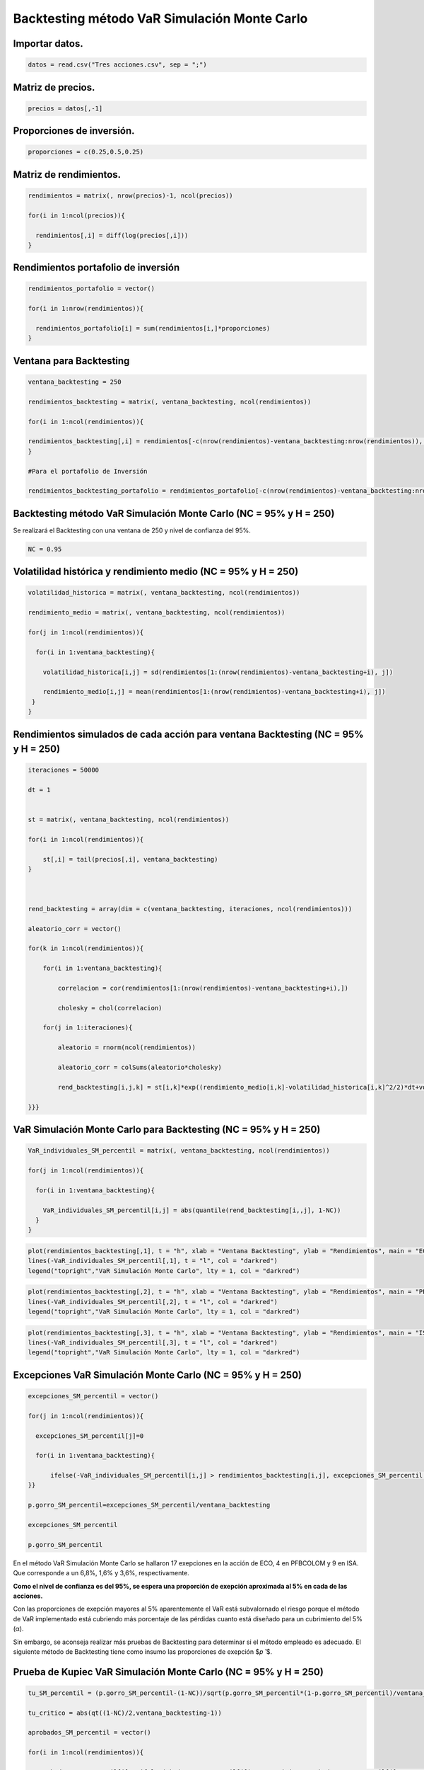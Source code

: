 Backtesting método VaR Simulación Monte Carlo
---------------------------------------------

Importar datos.
~~~~~~~~~~~~~~~

.. code:: r

    datos = read.csv("Tres acciones.csv", sep = ";")

Matriz de precios.
~~~~~~~~~~~~~~~~~~

.. code:: r

    precios = datos[,-1]

Proporciones de inversión.
~~~~~~~~~~~~~~~~~~~~~~~~~~

.. code:: r

    proporciones = c(0.25,0.5,0.25)

Matriz de rendimientos.
~~~~~~~~~~~~~~~~~~~~~~~

.. code:: r

    rendimientos = matrix(, nrow(precios)-1, ncol(precios))
    
    for(i in 1:ncol(precios)){
        
      rendimientos[,i] = diff(log(precios[,i]))
    }

Rendimientos portafolio de inversión
~~~~~~~~~~~~~~~~~~~~~~~~~~~~~~~~~~~~

.. code:: r

    rendimientos_portafolio = vector()
    
    for(i in 1:nrow(rendimientos)){
        
      rendimientos_portafolio[i] = sum(rendimientos[i,]*proporciones)
    }

Ventana para Backtesting
~~~~~~~~~~~~~~~~~~~~~~~~

.. code:: r

    ventana_backtesting = 250
    
    rendimientos_backtesting = matrix(, ventana_backtesting, ncol(rendimientos))
    
    for(i in 1:ncol(rendimientos)){
        
    rendimientos_backtesting[,i] = rendimientos[-c(nrow(rendimientos)-ventana_backtesting:nrow(rendimientos)), i]  
    }
    
    #Para el portafolio de Inversión
    
    rendimientos_backtesting_portafolio = rendimientos_portafolio[-c(nrow(rendimientos)-ventana_backtesting:nrow(rendimientos))]

Backtesting método VaR Simulación Monte Carlo (NC = 95% y H = 250)
~~~~~~~~~~~~~~~~~~~~~~~~~~~~~~~~~~~~~~~~~~~~~~~~~~~~~~~~~~~~~~~~~~

Se realizará el Backtesting con una ventana de 250 y nivel de confianza
del 95%.

.. code:: r

    NC = 0.95

Volatilidad histórica y rendimiento medio (NC = 95% y H = 250)
~~~~~~~~~~~~~~~~~~~~~~~~~~~~~~~~~~~~~~~~~~~~~~~~~~~~~~~~~~~~~~

.. code:: r

    volatilidad_historica = matrix(, ventana_backtesting, ncol(rendimientos))
    
    rendimiento_medio = matrix(, ventana_backtesting, ncol(rendimientos))
    
    for(j in 1:ncol(rendimientos)){
        
      for(i in 1:ventana_backtesting){
          
        volatilidad_historica[i,j] = sd(rendimientos[1:(nrow(rendimientos)-ventana_backtesting+i), j])
          
        rendimiento_medio[i,j] = mean(rendimientos[1:(nrow(rendimientos)-ventana_backtesting+i), j])
     }
    }

Rendimientos simulados de cada acción para ventana Backtesting (NC = 95% y H = 250)
~~~~~~~~~~~~~~~~~~~~~~~~~~~~~~~~~~~~~~~~~~~~~~~~~~~~~~~~~~~~~~~~~~~~~~~~~~~~~~~~~~~

.. code:: r

    iteraciones = 50000
    
    dt = 1
    
    
    st = matrix(, ventana_backtesting, ncol(rendimientos))
    
    for(i in 1:ncol(rendimientos)){
        
        st[,i] = tail(precios[,i], ventana_backtesting)
    }
    
    
    
    rend_backtesting = array(dim = c(ventana_backtesting, iteraciones, ncol(rendimientos)))
    
    aleatorio_corr = vector()
    
    for(k in 1:ncol(rendimientos)){
        
        for(i in 1:ventana_backtesting){
            
            correlacion = cor(rendimientos[1:(nrow(rendimientos)-ventana_backtesting+i),])
            
            cholesky = chol(correlacion)
                                 
        for(j in 1:iteraciones){
            
            aleatorio = rnorm(ncol(rendimientos))
            
            aleatorio_corr = colSums(aleatorio*cholesky)
                   
            rend_backtesting[i,j,k] = st[i,k]*exp((rendimiento_medio[i,k]-volatilidad_historica[i,k]^2/2)*dt+volatilidad_historica[k]*sqrt(dt)*aleatorio_corr[k])/st[i,k]-1
               
    }}}

VaR Simulación Monte Carlo para Backtesting (NC = 95% y H = 250)
~~~~~~~~~~~~~~~~~~~~~~~~~~~~~~~~~~~~~~~~~~~~~~~~~~~~~~~~~~~~~~~~

.. code:: r

    VaR_individuales_SM_percentil = matrix(, ventana_backtesting, ncol(rendimientos))
    
    for(j in 1:ncol(rendimientos)){
        
      for(i in 1:ventana_backtesting){
          
        VaR_individuales_SM_percentil[i,j] = abs(quantile(rend_backtesting[i,,j], 1-NC))
      }
    }

.. code:: r

    plot(rendimientos_backtesting[,1], t = "h", xlab = "Ventana Backtesting", ylab = "Rendimientos", main = "ECO")
    lines(-VaR_individuales_SM_percentil[,1], t = "l", col = "darkred")
    legend("topright","VaR Simulación Monte Carlo", lty = 1, col = "darkred")



.. image:: output_22_0.png
   :width: 420px
   :height: 420px


.. code:: r

    plot(rendimientos_backtesting[,2], t = "h", xlab = "Ventana Backtesting", ylab = "Rendimientos", main = "PFBCOLOM")
    lines(-VaR_individuales_SM_percentil[,2], t = "l", col = "darkred")
    legend("topright","VaR Simulación Monte Carlo", lty = 1, col = "darkred")



.. image:: output_23_0.png
   :width: 420px
   :height: 420px


.. code:: r

    plot(rendimientos_backtesting[,3], t = "h", xlab = "Ventana Backtesting", ylab = "Rendimientos", main = "ISA")
    lines(-VaR_individuales_SM_percentil[,3], t = "l", col = "darkred")
    legend("topright","VaR Simulación Monte Carlo", lty = 1, col = "darkred")



.. image:: output_24_0.png
   :width: 420px
   :height: 420px


Excepciones VaR Simulación Monte Carlo (NC = 95% y H = 250)
~~~~~~~~~~~~~~~~~~~~~~~~~~~~~~~~~~~~~~~~~~~~~~~~~~~~~~~~~~~

.. code:: r

    excepciones_SM_percentil = vector()
    
    for(j in 1:ncol(rendimientos)){
        
      excepciones_SM_percentil[j]=0
        
      for(i in 1:ventana_backtesting){
        
          ifelse(-VaR_individuales_SM_percentil[i,j] > rendimientos_backtesting[i,j], excepciones_SM_percentil[j] <- excepciones_SM_percentil[j]+1, excepciones_SM_percentil[j] <- excepciones_SM_percentil[j])
    }}
    
    p.gorro_SM_percentil=excepciones_SM_percentil/ventana_backtesting
    
    excepciones_SM_percentil
    
    p.gorro_SM_percentil



.. raw:: html

    <style>
    .list-inline {list-style: none; margin:0; padding: 0}
    .list-inline>li {display: inline-block}
    .list-inline>li:not(:last-child)::after {content: "\00b7"; padding: 0 .5ex}
    </style>
    <ol class=list-inline><li>17</li><li>4</li><li>9</li></ol>
    



.. raw:: html

    <style>
    .list-inline {list-style: none; margin:0; padding: 0}
    .list-inline>li {display: inline-block}
    .list-inline>li:not(:last-child)::after {content: "\00b7"; padding: 0 .5ex}
    </style>
    <ol class=list-inline><li>0.068</li><li>0.016</li><li>0.036</li></ol>
    


En el método VaR Simulación Monte Carlo se hallaron 17 exepciones en la
acción de ECO, 4 en PFBCOLOM y 9 en ISA. Que corresponde a un 6,8%, 1,6%
y 3,6%, respectivamente.

**Como el nivel de confianza es del 95%, se espera una proporción de
exepción aproximada al 5% en cada de las acciones.**

Con las proporciones de exepción mayores al 5% aparentemente el VaR está
subvalornado el riesgo porque el método de VaR implementado está
cubriendo más porcentaje de las pérdidas cuanto está diseñado para un
cubrimiento del 5% (α).

Sin embargo, se aconseja realizar más pruebas de Backtesting para
determinar si el método empleado es adecuado. El siguiente método de
Backtesting tiene como insumo las proporciones de exepción $𝑝 ̂ $.

Prueba de Kupiec VaR Simulación Monte Carlo (NC = 95% y H = 250)
~~~~~~~~~~~~~~~~~~~~~~~~~~~~~~~~~~~~~~~~~~~~~~~~~~~~~~~~~~~~~~~~

.. code:: r

    tu_SM_percentil = (p.gorro_SM_percentil-(1-NC))/sqrt(p.gorro_SM_percentil*(1-p.gorro_SM_percentil)/ventana_backtesting)
    
    tu_critico = abs(qt((1-NC)/2,ventana_backtesting-1))
    
    aprobados_SM_percentil = vector()
    
    for(i in 1:ncol(rendimientos)){
        
      aprobados_SM_percentil[i] = ifelse(abs(tu_SM_percentil[i]) < tu_critico,aprobados_SM_percentil[i]<-1, aprobados_SM_percentil[i] <- 0)
        
    }
    
    aprobados_SM_percentil



.. raw:: html

    <style>
    .list-inline {list-style: none; margin:0; padding: 0}
    .list-inline>li {display: inline-block}
    .list-inline>li:not(:last-child)::after {content: "\00b7"; padding: 0 .5ex}
    </style>
    <ol class=list-inline><li>1</li><li>0</li><li>1</li></ol>
    


**Con con una ventana de 250 y nivel de confianza del 95% el método de
VaR Simulación Monte Carlo se acepta para las acciones ECO e ISA y se
rechaza para PFBCOLOM.**

Rendimientos diarios simulados para Backtesting del portafolio (NC = 95% y H = 250)
~~~~~~~~~~~~~~~~~~~~~~~~~~~~~~~~~~~~~~~~~~~~~~~~~~~~~~~~~~~~~~~~~~~~~~~~~~~~~~~~~~~

.. code:: r

    rend_port_backtesting = matrix(, ventana_backtesting, iteraciones)
    
    for(j in 1:iteraciones){
        
        for(i in 1:ventana_backtesting){
        
        rend_port_backtesting[i,j] = sum(rend_backtesting[i,j,]*proporciones)
    }}

VaR Simulación Monte Carlo para Backtesting del portafolio (NC = 95% y H = 250)
~~~~~~~~~~~~~~~~~~~~~~~~~~~~~~~~~~~~~~~~~~~~~~~~~~~~~~~~~~~~~~~~~~~~~~~~~~~~~~~

.. code:: r

    VaR_portafolio_SM_percentil = vector()
        
      for(i in 1:ventana_backtesting){
          
        VaR_portafolio_SM_percentil[i] = abs(quantile(rend_port_backtesting[i,], 1-NC))
    }

.. code:: r

    plot(rendimientos_backtesting_portafolio, t = "h", xlab = "Ventana Backtesting", ylab = "Rendimientos", main = "Portafolio de inversión")
    lines(-VaR_portafolio_SM_percentil, t = "l", col = "darkred")
    legend("topright","VaR Simulación Monte Carlo", lty = 1, col = "darkred")



.. image:: output_35_0.png
   :width: 420px
   :height: 420px


Excepciones VaR Simulación Monte Carlo del portafolio (NC = 95% y H = 250)
~~~~~~~~~~~~~~~~~~~~~~~~~~~~~~~~~~~~~~~~~~~~~~~~~~~~~~~~~~~~~~~~~~~~~~~~~~

.. code:: r

    excepciones_SM_percentil_portafolio = 0
        
      for(i in 1:ventana_backtesting){
        
          ifelse(-VaR_portafolio_SM_percentil[i] > rendimientos_backtesting_portafolio[i], excepciones_SM_percentil_portafolio <- excepciones_SM_percentil_portafolio+1, excepciones_SM_percentil_portafolio <- excepciones_SM_percentil_portafolio)
    }
    
    p.gorro_SM_percentil_portafolio = excepciones_SM_percentil_portafolio/ventana_backtesting
    
    excepciones_SM_percentil_portafolio
    
    p.gorro_SM_percentil_portafolio



.. raw:: html

    11



.. raw:: html

    0.044


Prueba de Kupiec VaR Simulación Monte Carlo (NC = 95% y H = 250)
~~~~~~~~~~~~~~~~~~~~~~~~~~~~~~~~~~~~~~~~~~~~~~~~~~~~~~~~~~~~~~~~

.. code:: r

    tu_SM_percentil_portafolio = (p.gorro_SM_percentil_portafolio-(1-NC))/sqrt(p.gorro_SM_percentil_portafolio*(1-p.gorro_SM_percentil_portafolio)/ventana_backtesting)
    
    tu_critico = abs(qt((1-NC)/2, ventana_backtesting-1))
       
    aprobados_SM_percentil_portafolio = ifelse(abs(tu_SM_percentil_portafolio) < tu_critico,aprobados_SM_percentil_portafolio <- 1, aprobados_SM_percentil_portafolio <- 0)
    
    aprobados_SM_percentil_portafolio



.. raw:: html

    1


Conclusión:
~~~~~~~~~~~

**Con con una ventana de 250 y nivel de confianza del 95%, el método de
VaR Simulación Monte Carlo es aceptado para las acciones de ECO e ISA y
para el portafolio de inversión. En cambio, es rechazado para la acción
PFBCOLOM.**

Backtesting método VaR Simulación Monte Carlo (NC = 99% y H = 250)
~~~~~~~~~~~~~~~~~~~~~~~~~~~~~~~~~~~~~~~~~~~~~~~~~~~~~~~~~~~~~~~~~~

Se realizará el Backtesting con una ventana de 250 y nivel de confianza
del 99%.

.. code:: r

    NC = 0.99

En el código anterior se realizó la simulación de los rendimientos para
una ventana de 250 de las tres acciones y del portafolio de inversión,
por lo que no es necesario volverla hacer.

VaR Simulación Monte Carlo para Backtesting (NC = 99% y H = 250)
~~~~~~~~~~~~~~~~~~~~~~~~~~~~~~~~~~~~~~~~~~~~~~~~~~~~~~~~~~~~~~~~

.. code:: r

    VaR_individuales_SM_percentil = matrix(, ventana_backtesting, ncol(rendimientos))
    
    for(j in 1:ncol(rendimientos)){
        
      for(i in 1:ventana_backtesting){
          
        VaR_individuales_SM_percentil[i,j] = abs(quantile(rend_backtesting[i,,j], 1-NC))
      }
    }

Excepciones VaR Simulación Monte Carlo (NC = 99% y H = 250)
~~~~~~~~~~~~~~~~~~~~~~~~~~~~~~~~~~~~~~~~~~~~~~~~~~~~~~~~~~~

.. code:: r

    excepciones_SM_percentil = vector()
    
    for(j in 1:ncol(rendimientos)){
        
      excepciones_SM_percentil[j] = 0
        
      for(i in 1:ventana_backtesting){
        
          ifelse(-VaR_individuales_SM_percentil[i,j] > rendimientos_backtesting[i,j], excepciones_SM_percentil[j] <- excepciones_SM_percentil[j]+1, excepciones_SM_percentil[j] <- excepciones_SM_percentil[j])
    }}
    
    p.gorro_SM_percentil = excepciones_SM_percentil/ventana_backtesting
    
    excepciones_SM_percentil
    
    p.gorro_SM_percentil



.. raw:: html

    <style>
    .list-inline {list-style: none; margin:0; padding: 0}
    .list-inline>li {display: inline-block}
    .list-inline>li:not(:last-child)::after {content: "\00b7"; padding: 0 .5ex}
    </style>
    <ol class=list-inline><li>9</li><li>0</li><li>2</li></ol>
    



.. raw:: html

    <style>
    .list-inline {list-style: none; margin:0; padding: 0}
    .list-inline>li {display: inline-block}
    .list-inline>li:not(:last-child)::after {content: "\00b7"; padding: 0 .5ex}
    </style>
    <ol class=list-inline><li>0.036</li><li>0</li><li>0.008</li></ol>
    


En el método VaR Simulación Monte Carlo se hallaron 8 exepciones en la
acción de ECO, 0 en PFBCOLOM y 2 en ISA. Que corresponde a un 3,2%, 0% y
0,8%, respectivamente.

Prueba de Kupiec VaR Simulación Monte Carlo (NC = 99% y H = 250)
~~~~~~~~~~~~~~~~~~~~~~~~~~~~~~~~~~~~~~~~~~~~~~~~~~~~~~~~~~~~~~~~

.. code:: r

    tu_SM_percentil = (p.gorro_SM_percentil-(1-NC))/sqrt(p.gorro_SM_percentil*(1-p.gorro_SM_percentil)/ventana_backtesting)
    
    tu_critico = abs(qt((1-NC)/2, ventana_backtesting-1))
    
    aprobados_SM_percentil = vector()
    
    for(i in 1:ncol(rendimientos)){
        
      aprobados_SM_percentil[i] = ifelse(abs(tu_SM_percentil[i]) < tu_critico,aprobados_SM_percentil[i] <- 1, aprobados_SM_percentil[i] <- 0)
        
    }
    
    aprobados_SM_percentil



.. raw:: html

    <style>
    .list-inline {list-style: none; margin:0; padding: 0}
    .list-inline>li {display: inline-block}
    .list-inline>li:not(:last-child)::after {content: "\00b7"; padding: 0 .5ex}
    </style>
    <ol class=list-inline><li>1</li><li>0</li><li>1</li></ol>
    


**Con con una ventana de 250 y nivel de confianza del 99% el método de
VaR Simulación Monte Carlo se acepta para las acciones ECO e ISA y se
rechaza para PFBCOLOM.**

VaR Simulación Monte Carlo para Backtesting del portafolio (NC = 99% y H = 250)
~~~~~~~~~~~~~~~~~~~~~~~~~~~~~~~~~~~~~~~~~~~~~~~~~~~~~~~~~~~~~~~~~~~~~~~~~~~~~~~

.. code:: r

    VaR_portafolio_SM_percentil = vector()
        
      for(i in 1:ventana_backtesting){
          
        VaR_portafolio_SM_percentil[i] = abs(quantile(rend_port_backtesting[i,], 1-NC))
    }

Excepciones VaR Simulación Monte Carlo del portafolio (NC = 99% y H = 250)
~~~~~~~~~~~~~~~~~~~~~~~~~~~~~~~~~~~~~~~~~~~~~~~~~~~~~~~~~~~~~~~~~~~~~~~~~~

.. code:: r

    excepciones_SM_percentil_portafolio = 0
        
      for(i in 1:ventana_backtesting){
        
          ifelse(-VaR_portafolio_SM_percentil[i] > rendimientos_backtesting_portafolio[i], excepciones_SM_percentil_portafolio <- excepciones_SM_percentil_portafolio+1,excepciones_SM_percentil_portafolio <- excepciones_SM_percentil_portafolio)
    }
    
    p.gorro_SM_percentil_portafolio = excepciones_SM_percentil_portafolio/ventana_backtesting
    
    excepciones_SM_percentil_portafolio
    
    p.gorro_SM_percentil_portafolio



.. raw:: html

    5



.. raw:: html

    0.02


Prueba de Kupiec VaR Simulación Monte Carlo (NC = 99% y H = 250)
~~~~~~~~~~~~~~~~~~~~~~~~~~~~~~~~~~~~~~~~~~~~~~~~~~~~~~~~~~~~~~~~

.. code:: r

    tu_SM_percentil_portafolio = (p.gorro_SM_percentil_portafolio-(1-NC))/sqrt(p.gorro_SM_percentil_portafolio*(1-p.gorro_SM_percentil_portafolio)/ventana_backtesting)
    
    tu_critico = abs(qt((1-NC)/2, ventana_backtesting-1))
       
    aprobados_SM_percentil_portafolio = ifelse(abs(tu_SM_percentil_portafolio) < tu_critico, aprobados_SM_percentil_portafolio <- 1, aprobados_SM_percentil_portafolio <- 0)
    
    aprobados_SM_percentil_portafolio



.. raw:: html

    1


Conclusión:
~~~~~~~~~~~

**Con con una ventana de 250 y nivel de confianza del 99%, el método de
VaR Simulación Monte Carlo es aceptado para las acciones de ECO e ISA y
para el portafolio de inversión. En cambio, es rechazado para la acción
PFBCOLOM.**

Backtesting método VaR Simulación Monte Carlo (NC = 99% y H = 500)
~~~~~~~~~~~~~~~~~~~~~~~~~~~~~~~~~~~~~~~~~~~~~~~~~~~~~~~~~~~~~~~~~~

Se realizará el Backtesting con una ventana de 500 y nivel de confianza
del 99%.

.. code:: r

    NC = 0.99

Ventana para Backtesting
~~~~~~~~~~~~~~~~~~~~~~~~

.. code:: r

    ventana_backtesting = 500
    
    rendimientos_backtesting = matrix(, ventana_backtesting, ncol(rendimientos))
    
    for(i in 1:ncol(rendimientos)){
        
    rendimientos_backtesting[,i] = rendimientos[-c(nrow(rendimientos)-ventana_backtesting:nrow(rendimientos)), i]  
    }
    
    #Para el portafolio de Inversión
    
    rendimientos_backtesting_portafolio = rendimientos_portafolio[-c(nrow(rendimientos)-ventana_backtesting:nrow(rendimientos))]

Se debe simular los rendimientos de las tres acciones y del portafolio
de inversión para una ventana de 500 porque en el código anterior se
realizó con una ventana de 250. Por tanto, también se debe calcular las
volatilidades históricas y rendimientos medios para la ventana de 500.

Volatilidad histórica y rendimiento medio (NC = 99% y H = 500)
~~~~~~~~~~~~~~~~~~~~~~~~~~~~~~~~~~~~~~~~~~~~~~~~~~~~~~~~~~~~~~

.. code:: r

    volatilidad_historica = matrix(, ventana_backtesting, ncol(rendimientos))
    
    rendimiento_medio = matrix(, ventana_backtesting, ncol(rendimientos))
    
    for(j in 1:ncol(rendimientos)){
        
      for(i in 1:ventana_backtesting){
          
        volatilidad_historica[i,j] = sd(rendimientos[1:(nrow(rendimientos)-ventana_backtesting+i), j])
          
        rendimiento_medio[i,j] = mean(rendimientos[1:(nrow(rendimientos)-ventana_backtesting+i), j])
     }
    }

Rendimientos simulados de cada acción para ventana Backtesting (NC = 99% y H = 500)
~~~~~~~~~~~~~~~~~~~~~~~~~~~~~~~~~~~~~~~~~~~~~~~~~~~~~~~~~~~~~~~~~~~~~~~~~~~~~~~~~~~

.. code:: r

    iteraciones = 50000
    
    dt = 1
    
    
    st = matrix(, ventana_backtesting, ncol(rendimientos))
    
    for(i in 1:ncol(rendimientos)){
        
        st[,i] = tail(precios[,i], ventana_backtesting)
    }
    
    
    
    rend_backtesting=array(dim=c(ventana_backtesting,iteraciones,ncol(rendimientos)))
    
    aleatorio_corr=vector()
    
    for(k in 1:ncol(rendimientos)){
        
        for(i in 1:ventana_backtesting){
            
            correlacion = cor(rendimientos[1:(nrow(rendimientos)-ventana_backtesting+i),])
            
            cholesky = chol(correlacion)
                                 
        for(j in 1:iteraciones){
            
            aleatorio = rnorm(ncol(rendimientos))
            
            aleatorio_corr = colSums(aleatorio*cholesky)
                   
            rend_backtesting[i,j,k] = st[i,k]*exp((rendimiento_medio[i,k]-volatilidad_historica[i,k]^2/2)*dt+volatilidad_historica[k]*sqrt(dt)*aleatorio_corr[k])/st[i,k]-1
               
    }}}

VaR Simulación Monte Carlo para Backtesting (NC = 99% y H = 500)
~~~~~~~~~~~~~~~~~~~~~~~~~~~~~~~~~~~~~~~~~~~~~~~~~~~~~~~~~~~~~~~~

.. code:: r

    VaR_individuales_SM_percentil = matrix(, ventana_backtesting, ncol(rendimientos))
    
    for(j in 1:ncol(rendimientos)){
        
      for(i in 1:ventana_backtesting){
          
        VaR_individuales_SM_percentil[i,j] = abs(quantile(rend_backtesting[i,,j], 1-NC))
      }
    }

Excepciones VaR Simulación Monte Carlo (NC = 99% y H = 500)
~~~~~~~~~~~~~~~~~~~~~~~~~~~~~~~~~~~~~~~~~~~~~~~~~~~~~~~~~~~

.. code:: r

    excepciones_SM_percentil = vector()
    
    for(j in 1:ncol(rendimientos)){
        
      excepciones_SM_percentil[j] = 0
        
      for(i in 1:ventana_backtesting){
        
          ifelse(-VaR_individuales_SM_percentil[i,j] > rendimientos_backtesting[i,j], excepciones_SM_percentil[j] <- excepciones_SM_percentil[j]+1, excepciones_SM_percentil[j] <- excepciones_SM_percentil[j])
    }}
    
    p.gorro_SM_percentil = excepciones_SM_percentil/ventana_backtesting
    
    excepciones_SM_percentil
    
    p.gorro_SM_percentil



.. raw:: html

    <style>
    .list-inline {list-style: none; margin:0; padding: 0}
    .list-inline>li {display: inline-block}
    .list-inline>li:not(:last-child)::after {content: "\00b7"; padding: 0 .5ex}
    </style>
    <ol class=list-inline><li>15</li><li>1</li><li>3</li></ol>
    



.. raw:: html

    <style>
    .list-inline {list-style: none; margin:0; padding: 0}
    .list-inline>li {display: inline-block}
    .list-inline>li:not(:last-child)::after {content: "\00b7"; padding: 0 .5ex}
    </style>
    <ol class=list-inline><li>0.03</li><li>0.002</li><li>0.006</li></ol>
    


En el método VaR Simulación Monte Carlo se hallaron 14 exepciones en la
acción de ECO, 1 en PFBCOLOM y 3 en ISA. Que corresponde a un 2,8%. 0,2%
y 0,6%, respectivamente.

Prueba de Kupiec VaR Simulación Monte Carlo (NC = 99% y H = 500)
~~~~~~~~~~~~~~~~~~~~~~~~~~~~~~~~~~~~~~~~~~~~~~~~~~~~~~~~~~~~~~~~

.. code:: r

    tu_SM_percentil = (p.gorro_SM_percentil-(1-NC))/sqrt(p.gorro_SM_percentil*(1-p.gorro_SM_percentil)/ventana_backtesting)
    
    tu_critico = abs(qt((1-NC)/2, ventana_backtesting-1))
    
    aprobados_SM_percentil = vector()
    
    for(i in 1:ncol(rendimientos)){
        
      aprobados_SM_percentil[i] = ifelse(abs(tu_SM_percentil[i]) < tu_critico,aprobados_SM_percentil[i] <- 1, aprobados_SM_percentil[i] <- 0)
    }
    
    aprobados_SM_percentil



.. raw:: html

    <style>
    .list-inline {list-style: none; margin:0; padding: 0}
    .list-inline>li {display: inline-block}
    .list-inline>li:not(:last-child)::after {content: "\00b7"; padding: 0 .5ex}
    </style>
    <ol class=list-inline><li>0</li><li>0</li><li>1</li></ol>
    


**Con con una ventana de 500 y nivel de confianza del 99% el método de
VaR Simulación Monte Carlo se acepta para las acciones ECO e ISA y se
rechaza para PFBCOLOM.**

Rendimientos diarios simulados para Backtesting del portafolio (NC = 99% y H = 500)
~~~~~~~~~~~~~~~~~~~~~~~~~~~~~~~~~~~~~~~~~~~~~~~~~~~~~~~~~~~~~~~~~~~~~~~~~~~~~~~~~~~

.. code:: r

    rend_port_backtesting = matrix(, ventana_backtesting, iteraciones)
    
    for(j in 1:iteraciones){
        
        for(i in 1:ventana_backtesting){
        
        rend_port_backtesting[i,j] = sum(rend_backtesting[i,j,]*proporciones)
    }}

VaR Simulación Monte Carlo para Backtesting del portafolio (NC = 99% y H = 500)
~~~~~~~~~~~~~~~~~~~~~~~~~~~~~~~~~~~~~~~~~~~~~~~~~~~~~~~~~~~~~~~~~~~~~~~~~~~~~~~

.. code:: r

    VaR_portafolio_SM_percentil = vector()
        
      for(i in 1:ventana_backtesting){
          
        VaR_portafolio_SM_percentil[i] = abs(quantile(rend_port_backtesting[i,], 1-NC))
    }

Excepciones VaR Simulación Monte Carlo del portafolio (NC = 99% y H = 500)
~~~~~~~~~~~~~~~~~~~~~~~~~~~~~~~~~~~~~~~~~~~~~~~~~~~~~~~~~~~~~~~~~~~~~~~~~~

.. code:: r

    excepciones_SM_percentil_portafolio = 0
        
      for(i in 1:ventana_backtesting){
        
          ifelse(-VaR_portafolio_SM_percentil[i] > rendimientos_backtesting_portafolio[i], excepciones_SM_percentil_portafolio <- excepciones_SM_percentil_portafolio+1, excepciones_SM_percentil_portafolio <- excepciones_SM_percentil_portafolio)
    }
    
    p.gorro_SM_percentil_portafolio = excepciones_SM_percentil_portafolio/ventana_backtesting
    
    excepciones_SM_percentil_portafolio
    
    p.gorro_SM_percentil_portafolio



.. raw:: html

    10



.. raw:: html

    0.02


Prueba de Kupiec VaR Simulación Monte Carlo (NC = 99% y H = 500)
~~~~~~~~~~~~~~~~~~~~~~~~~~~~~~~~~~~~~~~~~~~~~~~~~~~~~~~~~~~~~~~~

.. code:: r

    tu_SM_percentil_portafolio = (p.gorro_SM_percentil_portafolio-(1-NC))/sqrt(p.gorro_SM_percentil_portafolio*(1-p.gorro_SM_percentil_portafolio)/ventana_backtesting)
    
    tu_critico = abs(qt((1-NC)/2, ventana_backtesting-1))
       
    aprobados_SM_percentil_portafolio = ifelse(abs(tu_SM_percentil_portafolio) < tu_critico, aprobados_SM_percentil_portafolio <- 1, aprobados_SM_percentil_portafolio <- 0)
    
    aprobados_SM_percentil_portafolio



.. raw:: html

    1


Conclusión:
~~~~~~~~~~~

**Con con una ventana de 500 y nivel de confianza del 99%, el método de
VaR Simulación Monte Carlo es aceptado para las acciones de ECO e ISA y
para el portafolio de inversión. En cambio, es rechazado para la acción
PFBCOLOM.**

Backtesting método VaR Simulación Monte Carlo (NC = 95% y H = 500)
~~~~~~~~~~~~~~~~~~~~~~~~~~~~~~~~~~~~~~~~~~~~~~~~~~~~~~~~~~~~~~~~~~

Se realizará el Backtesting con una ventana de 500 y nivel de confianza
del 95%.

.. code:: r

    NC = 0.95

En el código anterior se realizó la simulación de los rendimientos para
una ventana de 500 de las tres acciones y del portafolio de inversión,
por lo que no es necesario volverla hacer.

VaR Simulación Monte Carlo para Backtesting (NC = 95% y H = 500)
~~~~~~~~~~~~~~~~~~~~~~~~~~~~~~~~~~~~~~~~~~~~~~~~~~~~~~~~~~~~~~~~

.. code:: r

    VaR_individuales_SM_percentil = matrix(, ventana_backtesting, ncol(rendimientos))
    
    for(j in 1:ncol(rendimientos)){
        
      for(i in 1:ventana_backtesting){
          
        VaR_individuales_SM_percentil[i,j] = abs(quantile(rend_backtesting[i,,j], 1-NC))
      }
    }

Excepciones VaR Simulación Monte Carlo (NC = 95% y H = 500)
~~~~~~~~~~~~~~~~~~~~~~~~~~~~~~~~~~~~~~~~~~~~~~~~~~~~~~~~~~~

.. code:: r

    excepciones_SM_percentil = vector()
    
    for(j in 1:ncol(rendimientos)){
        
      excepciones_SM_percentil[j] = 0
        
      for(i in 1:ventana_backtesting){
        
          ifelse(-VaR_individuales_SM_percentil[i,j] > rendimientos_backtesting[i,j], excepciones_SM_percentil[j] <- excepciones_SM_percentil[j]+1, excepciones_SM_percentil[j] <- excepciones_SM_percentil[j])
    }}
    
    p.gorro_SM_percentil = excepciones_SM_percentil/ventana_backtesting
    
    excepciones_SM_percentil
    
    p.gorro_SM_percentil



.. raw:: html

    <style>
    .list-inline {list-style: none; margin:0; padding: 0}
    .list-inline>li {display: inline-block}
    .list-inline>li:not(:last-child)::after {content: "\00b7"; padding: 0 .5ex}
    </style>
    <ol class=list-inline><li>30</li><li>9</li><li>13</li></ol>
    



.. raw:: html

    <style>
    .list-inline {list-style: none; margin:0; padding: 0}
    .list-inline>li {display: inline-block}
    .list-inline>li:not(:last-child)::after {content: "\00b7"; padding: 0 .5ex}
    </style>
    <ol class=list-inline><li>0.06</li><li>0.018</li><li>0.026</li></ol>
    


En el método VaR Simulación Monte Carlo se hallaron 14 exepciones en la
acción de ECO, 1 en PFBCOLOM y 3 en ISA. Que corresponde a un 2,8%. 0,2%
y 0,6%, respectivamente.

Prueba de Kupiec VaR Simulación Monte Carlo (NC = 95% y H = 500)
~~~~~~~~~~~~~~~~~~~~~~~~~~~~~~~~~~~~~~~~~~~~~~~~~~~~~~~~~~~~~~~~

.. code:: r

    tu_SM_percentil = (p.gorro_SM_percentil-(1-NC))/sqrt(p.gorro_SM_percentil*(1-p.gorro_SM_percentil)/ventana_backtesting)
    
    tu_critico = abs(qt((1-NC)/2, ventana_backtesting-1))
    
    aprobados_SM_percentil = vector()
    
    for(i in 1:ncol(rendimientos)){
        
      aprobados_SM_percentil[i] = ifelse(abs(tu_SM_percentil[i]) < tu_critico,aprobados_SM_percentil[i] <- 1, aprobados_SM_percentil[i] <- 0)
    }
    
    aprobados_SM_percentil



.. raw:: html

    <style>
    .list-inline {list-style: none; margin:0; padding: 0}
    .list-inline>li {display: inline-block}
    .list-inline>li:not(:last-child)::after {content: "\00b7"; padding: 0 .5ex}
    </style>
    <ol class=list-inline><li>1</li><li>0</li><li>0</li></ol>
    


**Con con una ventana de 250 y nivel de confianza del 95% el método de
VaR Simulación Monte Carlo se acepta para las acciones ECO e ISA y se
rechaza para PFBCOLOM.**

VaR Simulación Monte Carlo para Backtesting del portafolio (NC = 95% y H = 500)
~~~~~~~~~~~~~~~~~~~~~~~~~~~~~~~~~~~~~~~~~~~~~~~~~~~~~~~~~~~~~~~~~~~~~~~~~~~~~~~

.. code:: r

    VaR_portafolio_SM_percentil = vector()
        
      for(i in 1:ventana_backtesting){
          
        VaR_portafolio_SM_percentil[i] = abs(quantile(rend_port_backtesting[i,], 1-NC))
    }

Excepciones VaR Simulación Monte Carlo del portafolio (NC = 95% y H = 500)
~~~~~~~~~~~~~~~~~~~~~~~~~~~~~~~~~~~~~~~~~~~~~~~~~~~~~~~~~~~~~~~~~~~~~~~~~~

.. code:: r

    excepciones_SM_percentil_portafolio = 0
        
      for(i in 1:ventana_backtesting){
        
          ifelse(-VaR_portafolio_SM_percentil[i] > rendimientos_backtesting_portafolio[i], excepciones_SM_percentil_portafolio <- excepciones_SM_percentil_portafolio+1, excepciones_SM_percentil_portafolio <- excepciones_SM_percentil_portafolio)
    }
    
    p.gorro_SM_percentil_portafolio = excepciones_SM_percentil_portafolio/ventana_backtesting
    
    excepciones_SM_percentil_portafolio
    
    p.gorro_SM_percentil_portafolio



.. raw:: html

    21



.. raw:: html

    0.042


Prueba de Kupiec VaR Simulación Monte Carlo (NC = 95% y H = 500)
~~~~~~~~~~~~~~~~~~~~~~~~~~~~~~~~~~~~~~~~~~~~~~~~~~~~~~~~~~~~~~~~

.. code:: r

    tu_SM_percentil_portafolio = (p.gorro_SM_percentil_portafolio-(1-NC))/sqrt(p.gorro_SM_percentil_portafolio*(1-p.gorro_SM_percentil_portafolio)/ventana_backtesting)
    
    tu_critico = abs(qt((1-NC)/2, ventana_backtesting-1))
       
    aprobados_SM_percentil_portafolio = ifelse(abs(tu_SM_percentil_portafolio) < tu_critico,aprobados_SM_percentil_portafolio <- 1, aprobados_SM_percentil_portafolio <- 0)
    
    aprobados_SM_percentil_portafolio



.. raw:: html

    1


Conclusión:
~~~~~~~~~~~

**Con con una ventana de 250 y nivel de confianza del 99%, el método de
VaR Simulación Monte Carlo es aceptado para las acciones de ECO e ISA y
para el portafolio de inversión. En cambio, es rechazado para la acción
PFBCOLOM.**

Conclusión general:
~~~~~~~~~~~~~~~~~~~

================== ======== ============= ========= ==============
\                  **ECO**  **PFBCOLOMB** **ISA**   **Portafolio**
================== ======== ============= ========= ==============
NC = 95% y H = 250 Aceptado Rechazado     Aceptado  Aceptado
NC = 95% y H = 500 Aceptado Rechazado     Rechazado Aceptado
NC = 99% y H = 250 Aceptado Rechazado     Aceptado  Aceptado
NC = 99% y H = 500 Aceptado Rechazado     Aceptado  Aceptado
================== ======== ============= ========= ==============
